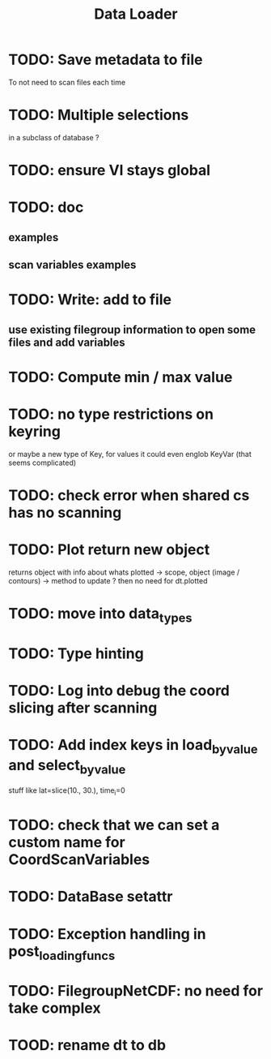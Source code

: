 #+TITLE: Data Loader


* TODO: Save metadata to file
To not need to scan files each time
* TODO: Multiple selections
in a subclass of database ?
* TODO: ensure VI stays global
* TODO: doc
** examples
** scan variables examples
* TODO: Write: add to file
** use existing filegroup information to open some files and add variables
* TODO: Compute min / max value
* TODO: no type restrictions on keyring
or maybe a new type of Key, for values
it could even englob KeyVar (that seems complicated)
* TODO: check error when shared cs has no scanning
* TODO: Plot return new object
returns object with info about whats plotted
    -> scope, object (image / contours)
    -> method to update ?
then no need for dt.plotted
* TODO: move into data_types
* TODO: Type hinting
* TODO: Log into debug the coord slicing after scanning
* TODO: Add index keys in load_by_value and select_by_value
stuff like lat=slice(10., 30.), time_i=0
* TODO: check that we can set a custom name for CoordScanVariables
* TODO: DataBase setattr
* TODO: Exception handling in post_loading_funcs
* TODO: FilegroupNetCDF: no need for take complex
* TOOD: rename dt to db
